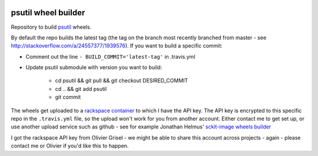 .. image:: https://img.shields.io/travis/MacPython/psutil/master.svg?maxAge=3600&label=Linux%20/%20OSX
    :target: https://travis-ci.org/giampaolo/psutil
    :alt: Linux / OSX (Travis)

##################
psutil wheel builder
##################

Repository to build `psutil <https://github.com/giampaolo/psutil>`__ wheels.

By default the repo builds the latest tag (the tag on the branch most recently
branched from master - see http://stackoverflow.com/a/24557377/1939576). If you
want to build a specific commit:

* Comment out the line ``- BUILD_COMMIT='latest-tag'`` in .travis.yml
* Update psutil submodule with version you want to build:

    * cd psutil && git pull && git checkout DESIRED_COMMIT
    * cd .. && git add psutil
    * git commit


The wheels get uploaded to a `rackspace container
<http://a365fff413fe338398b6-1c8a9b3114517dc5fe17b7c3f8c63a43.r19.cf2.rackcdn.com>`_
to which I have the API key.  The API key is encrypted to this specific repo
in the ``.travis.yml`` file, so the upload won't work for you from another
account.  Either contact me to get set up, or use another upload service such as
github - see for example Jonathan Helmus' `sckit-image wheels builder
<https://github.com/jjhelmus/scikit-image-ci-wheel-builder>`_

I got the rackspace API key from Olivier Grisel - we might be able to share
this account across projects - again - please contact me or Olivier if you'd
like this to happen.
